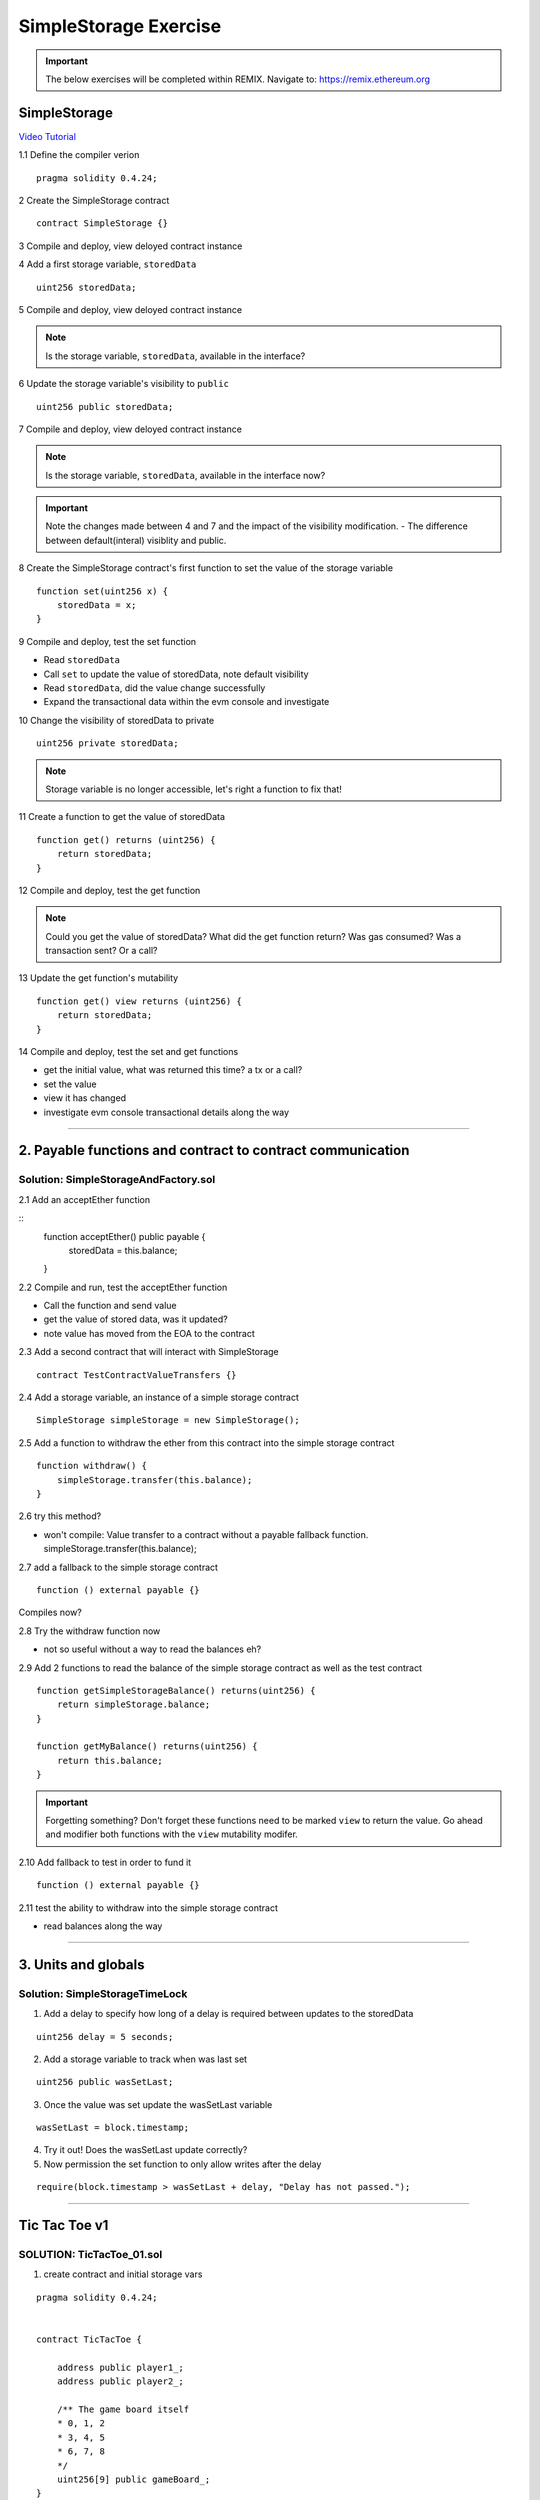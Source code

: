 ==================
SimpleStorage Exercise
==================

.. important:: 

  The below exercises will be completed within REMIX.
  Navigate to: `https://remix.ethereum.org <https://remix.ethereum.org/#optimize=true&version=soljson-v0.4.24+commit.e67f0147.js>`_

SimpleStorage 
=====================================================================================================================
`Video Tutorial <https://drive.google.com/open?id=1oFj8STACT0u3fyjRC04PtyTDpMCjVwy0>`_

1.1 Define the compiler verion

::

  pragma solidity 0.4.24;

2 Create the SimpleStorage contract

::

  contract SimpleStorage {}


3 Compile and deploy, view deloyed contract instance 

4 Add a first storage variable, ``storedData``

::

  uint256 storedData;

5 Compile and deploy, view deloyed contract instance

.. note::

  Is the storage variable, ``storedData``, available in the interface?

6 Update the storage variable's visibility to ``public``

::

  uint256 public storedData;


7 Compile and deploy, view deloyed contract instance

.. note::

  Is the storage variable, ``storedData``, available in the interface now?


.. important::

  Note the changes made between 4 and 7 and the impact of the visibility modification.
  - The difference between default(interal) visiblity and public.

8 Create the SimpleStorage contract's first function to set the value of the storage variable

::

  function set(uint256 x) {
      storedData = x;
  }    

9 Compile and deploy, test the set function

- Read ``storedData``
- Call ``set`` to update the value of storedData, note default visibility
- Read ``storedData``, did the value change successfully
- Expand the transactional data within the evm console and investigate

10 Change the visibility of storedData to private

::

  uint256 private storedData;

.. note::

  Storage variable is no longer accessible, let's right a function to fix that!

11 Create a function to get the value of storedData 

::

  function get() returns (uint256) {
      return storedData;
  }

12 Compile and deploy, test the get function

.. note::

  Could you get the value of storedData?  
  What did the get function return?
  Was gas consumed?  Was a transaction sent?  Or a call?

13 Update the get function's mutability 

::

  function get() view returns (uint256) {
      return storedData;
  }


14 Compile and deploy, test the set and get functions

- get the initial value, what was returned this time? a tx or a call?
- set the value
- view it has changed
- investigate evm console transactional details along the way

====

2. Payable functions and contract to contract communication
===========================================================

Solution: SimpleStorageAndFactory.sol
-------------------------------------

2.1 Add an acceptEther function

::
    function acceptEther() public payable {
        storedData = this.balance;
    }

2.2 Compile and run, test the acceptEther function

- Call the function and send value 
- get the value of stored data, was it updated?
- note value has moved from the EOA to the contract

2.3 Add a second contract that will interact with SimpleStorage

:: 

  contract TestContractValueTransfers {}

2.4 Add a storage variable, an instance of a simple storage contract

::

  SimpleStorage simpleStorage = new SimpleStorage();

2.5 Add a function to withdraw the ether from this contract into the simple storage contract 

::

  function withdraw() {
      simpleStorage.transfer(this.balance);
  }

2.6 try this method?  

- won't compile: Value transfer to a contract without a payable fallback function. simpleStorage.transfer(this.balance);

2.7 add a fallback to the simple storage contract

:: 

  function () external payable {}

Compiles now?


2.8 Try the withdraw function now

- not so useful without a way to read the balances eh?

2.9 Add 2 functions to read the balance of the simple storage contract as well as the test contract

::

    function getSimpleStorageBalance() returns(uint256) {
        return simpleStorage.balance;
    }
    
    function getMyBalance() returns(uint256) {
        return this.balance;
    }

.. important:: 

  Forgetting something?  Don't forget these functions need to be marked ``view`` to return the value.
  Go ahead and modifier both functions with the ``view`` mutability modifer.

2.10 Add fallback to test in order to fund it

::

  function () external payable {}

2.11 test the ability to withdraw into the simple storage contract

- read balances along the way

====

3. Units and globals
=================

Solution: SimpleStorageTimeLock
-------------------------------

1. Add a delay to specify how long of a delay is required between updates to the storedData 

::

  uint256 delay = 5 seconds;

2. Add a storage variable to track when was last set

::

  uint256 public wasSetLast;

3. Once the value was set update the wasSetLast variable

::

  wasSetLast = block.timestamp;

4. Try it out!  Does the wasSetLast update correctly?

5. Now permission the set function to only allow writes after the delay

::

  require(block.timestamp > wasSetLast + delay, "Delay has not passed.");

====

Tic Tac Toe v1
==============

SOLUTION: TicTacToe_01.sol
--------------------------

1. create contract and initial storage vars

::

    pragma solidity 0.4.24;


    contract TicTacToe {
        
        address public player1_;
        address public player2_;
        
        /** The game board itself 
        * 0, 1, 2
        * 3, 4, 5
        * 6, 7, 8
        */
        uint256[9] public gameBoard_;
    }

2. Create a function to allow a game to be started

::

    function startGame(address _player1, address _player2) external {
        player1_ = _player1;
        player2_ = _player2;
    }

3. Now players need to be able to take a turn, specifying where they want to place their x or 0
- create a function to allow this

::

    /**
     * @notice Take your turn placing your x or o
     * @param _x X coordinate
     * @param _y Y coordinate
     */
    function takeTurn(uint256 _x, uint256 _y) external {}

4. We need to calculate the correpsonding index in the array based on the x and y passed in
- explain how this is computed

::

    uint256 boardLocation = _y*3 + _x;

5. Determine the identifier to mark the board with

::

    uint256 identifier;
    msg.sender == player1_ ? identifier = 1 : identifier = 2; 

6. Mark the board, update the array

::

    gameBoard_[boardLocation] = identifier;

7. Give it a shot!  Try starting a game and taking turns, watch as the game board's indexes are filled.

- now take a look what problems do you notice?

**STOP RECORDING**

- did you have some time to play with the contract?
- Any big issues come up?
- what we noticed was:

.. important::

    What problems currently exist with this?
    
    - Anyone can take turns!
    - A player can overwrite a spot that has already been taken
    - A player may take many turns in a row, now alternating enforcement

    Let's tackle these problems first!


8. Require that only player1 or player 2 may take turns

::

    require(msg.sender == player1_ || msg.sender == player2_, "Not a valid player.");

9. Add a pre condition check to confirm the spot on the board is not already taken 

::

    require(gameBoard_[boardLocation] == 0, "Spot taken!");

10. Add a storage variable to track who just took a turn

::
    address public lastPlayed_;

11. Following a turn being taken update the storage variable

::

    lastPlayed_ = msg.sender;

12. Check that the same player is not trying to take another turn

::
    require(msg.sender != lastPlayed_, "Not your turn.");


**Try taking turns now!  More restricted / protected?**


.. important::

    Happy?

    What else do we need to fix?

    How about a conclusion to the game?

    Let's look into how we can compute a winner


13. First define which combintations within the game board, which indexes, define a "win"

::

    /**
     * Winning filters:
     * 0, 1, 2
     * 3, 4, 5
     * 6, 7, 8
     * 
     * 3 in a row:
     * [0,1,2] || [3,4,5] || [6,7,8] 
     * 
     * 3 in a column:
     * [0,3,6] || [1,4,7] || [2,5,8] 
     * 
     * Diagonals:
     * [0,4,8] || [6,7,8]
     */

14. Create a function to compute a winner and Implement these combintations as filters to filter the board with

::

    function isWinner(uint256 identifier) private view returns(bool) {
        uint8[3][8] memory winningFilters = [
            [0,1,2],[3,4,5],[6,7,8],  // rows
            [0,3,6],[1,4,7],[2,5,8],  // columns
            [0,4,8],[6,7,8]           // diagonals
        ];
    }
        
15. Create a for loop to iterate over each filter

::

    for (uint8 i = 0; i < winningFilters.length; i++) {
        uint8[3] memory filter = winningFilters[i];
    }

16. Add a storage variable to define the winner

::
    
    address public winner_;

17. Compare each filter against the game board and see if the player has won with their latest turn

::

    if (
        gameBoard_[filter[0]]==identifier && 
        gameBoard_[filter[1]]==identifier && 
        gameBoard_[filter[2]]==identifier
    ) {
        return true;
    }

18. After each turn is taken see if there is a winner, update storage with the winner

::

    if (isWinner(identifier)) {
        winner_ = msg.sender;
    }

**Try it out!! see if the winner is set if 3 in a row is found**

**STOP RECORDING**

.. important:: 

    Are we done?  

    ... still a few problems

    - Turns can still continue to be taken, no notification that the game has ended
    - What happens in the case of a draw?

19. Add a storage variable to signify the game has ended

::

    bool public gameOver_;

20. If a winner was found update that the game has ended

::

    gameOver_ = true;

21.  Add a storage variable to count how many turns have been taken, will use to define a draw

::

    uint256 public turnsTaken_;

22. After a turn is taken update the turns taken storage variable

::

    turnsTaken_++;

23.  Add a conditional that if 9 turns have been taken the game has ended with no winner

::

    else if (turnsTaken_ == 9) {
        gameOver_ = true;
    }

24. Add a last pre condition check that the game is still active

::

    require(!gameOver_, "Sorry game has concluded.");
    

**Try it out!!**

1. start game, account 1 and 2
2. take turns back and forth, 0,1 0,2 0,3 => player to win
    - view turns taken updating
    - view no winner yet
    - view game has not ended
3. View that the winner has been set
4. view that game has ended
5. Try and take another turn => view output

**OK how about a friendly wager!**

25. Add a storage variable to hold the placed wagers

::

    mapping(address => uint256) public wagers_;

26. Add a function to allow the players to place a wager

::

    function placeWager() external payable {
        require(msg.sender == player1_ || msg.sender == player2_, "Not a valid player.");
        wagers_[msg.sender] = msg.value;
    }

27. Update the logic if a winner is found to transfer all the value to them

::

    msg.sender.transfer(address(this).balance);

28. Update the logic to refund the value if a draw

::

    player1_.transfer(wagers_[player1_]);
    player2_.transfer(wagers_[player2_]);


**Go play!  Earn some ETH.**

Homework!

- What happens when a new game wants to be started in the same contract?
- How to allow this?  When to allow this?  Reset storage variables?


Intro Token
===========


1. Create empty contract

::

    pragma solidity 0.4.24;

    contract MyToken {}

2. Add the contract metadata, identifying data

::

    string public symbol = 'BLG';
    string public name = 'Blockchain Learning Group Community Token';

pragma solidity 0.4.24;

contract MyToken {
  string public symbol = 'BLG';
  string public name = 'Blockchain Learning Group Community Token';
}


3. Add the storage variables

::

    uint256 public totalSupply_;
    mapping (address => uint256) public balances_;


pragma solidity 0.4.24;

contract MyToken {
  string public symbol = 'BLG';
  string public name = 'Blockchain Learning Group Community Token';
  
  uint256 public totalSupply_;
  mapping (address => uint256) public balances_;
}

4. Define the rate

::

    // Rate of tokens to issue per unit of wei, 1 wei = 2 tokens
    uint256 public rate = 2; 

pragma solidity 0.4.24;

contract MyToken {
  string public symbol = 'BLG';
  string public name = 'Blockchain Learning Group Community Token';
  
  uint256 public totalSupply_;
  mapping (address => uint256) public balances_;
  
  // Rate of tokens to issue per unit of wei, 1 wei = 2 tokens
  uint256 public rate = 2; 
}

5. Add the events

::

    event Transfer(address from, address to, uint value);
    event TokensMinted(address to, uint256 value, uint256 totalSupply);

pragma solidity 0.4.24;

contract MyToken {
  string public symbol = 'BLG';
  string public name = 'Blockchain Learning Group Community Token';
  
  uint256 public totalSupply_;
  mapping (address => uint256) public balances_;
  
  // Rate of tokens to issue per unit of wei, 1 wei = 2 tokens
  uint256 public rate = 2; 
  
  event Transfer(address from, address to, uint value);
  event TokensMinted(address to, uint256 value, uint256 totalSupply);
}

6. Add a buy method

::

    function buy() external payable {
        uint256 tokenAmount = msg.value * rate;

        totalSupply_ += tokenAmount;
        balances_[msg.sender] += tokenAmount;

        emit TokensMinted(msg.sender, msg.value, totalSupply_);
        emit Transfer(address(0), msg.sender, msg.value);
    }

pragma solidity 0.4.24;

contract MyToken {
  string public symbol = 'BLG';
  string public name = 'Blockchain Learning Group Community Token';
  
  uint256 public totalSupply_;
  mapping (address => uint256) public balances_;
  
  // Rate of tokens to issue per unit of wei, 1 wei = 2 tokens
  uint256 public rate = 2; 
  
  event Transfer(address from, address to, uint value);
  event TokensMinted(address to, uint256 value, uint256 totalSupply);
  
  function buy() external payable {
    uint256 tokenAmount = msg.value * rate;

    totalSupply_ += tokenAmount;
    balances_[msg.sender] += tokenAmount;

    emit TokensMinted(msg.sender, msg.value, totalSupply_);
    emit Transfer(address(0), msg.sender, msg.value);
  }
}

7. Add a getter to check the balance of the token contract

::

    function balance() external view returns(uint256) {
      return address(this).balance;
    }

**buy some tokens and watch the balances mapping and eth balances, and monitor the balance of the contract**

pragma solidity 0.4.24;

contract MyToken {
  string public symbol = 'BLG';
  string public name = 'Blockchain Learning Group Community Token';
  
  uint256 public totalSupply_;
  mapping (address => uint256) public balances_;
  
  // Rate of tokens to issue per unit of wei, 1 wei = 2 tokens
  uint256 public rate = 2; 
  
  event Transfer(address from, address to, uint value);
  event TokensMinted(address to, uint256 value, uint256 totalSupply);
  
  function buy() external payable {
    uint256 tokenAmount = msg.value * rate;

    totalSupply_ += tokenAmount;
    balances_[msg.sender] += tokenAmount;

    emit TokensMinted(msg.sender, msg.value, totalSupply_);
    emit Transfer(address(0), msg.sender, msg.value);
  }

  function balance() external view returns(uint256) {
      return address(this).balance;
  }
}

8. Add a transfer function

::

    function transfer (address _to, uint256 _value) external {
        require(balances_[msg.sender] >= _value, 'Sender balance is insufficient');

        balances_[msg.sender] -= _value;
        balances_[_to] += _value;

        emit Transfer(msg.sender, _to, _value);
    }

pragma solidity 0.4.24;

contract MyToken {
  string public symbol = 'BLG';
  string public name = 'Blockchain Learning Group Community Token';
  
  uint256 public totalSupply_;
  mapping (address => uint256) public balances_;
  
  // Rate of tokens to issue per unit of wei, 1 wei = 2 tokens
  uint256 public rate = 2; 
  
  event Transfer(address from, address to, uint value);
  event TokensMinted(address to, uint256 value, uint256 totalSupply);
  
  function buy() external payable {
    uint256 tokenAmount = msg.value * rate;

    totalSupply_ += tokenAmount;
    balances_[msg.sender] += tokenAmount;

    emit TokensMinted(msg.sender, msg.value, totalSupply_);
    emit Transfer(address(0), msg.sender, msg.value);
  }
  
  function balance() external view returns(uint256) {
      return address(this).balance;
  }

  function transfer (address _to, uint256 _value) external {
    require(balances_[msg.sender] >= _value, 'Sender balance is insufficient');

    balances_[msg.sender] -= _value;
    balances_[_to] += _value;

    emit Transfer(msg.sender, _to, _value);
  }
}

**Buy and transfer some tokens!**

9. add a withdraw function

::

    function withdraw(address _wallet) external {
        _wallet.transfer(address(this).balance);
    }

.. important::

    anyone can withdraw the balance!!

10. add a storage variable to define who the owner of the token is

::

    address public owner_;

11. add a constructor to set the sender of the contract creation transaction as the owner

::

    constructor() public {
        owner_ = msg.sender;
    }

12. permission withdraw to just the owner!

::

    require(msg.sender == owner_, "only the owner may withdraw");

**purchase from some diff accounts then withdraw an watch balances**

pragma solidity 0.4.24;

contract mytoken {
  string public symbol = 'blg';
  string public name = 'blockchain learning group community token';
  
  uint256 public totalsupply_;
  mapping (address => uint256) public balances_;
  
  // rate of tokens to issue per unit of wei, 1 wei = 2 tokens
  uint256 public rate = 2; 
  
  address public owner_;
  
  event transfer(address from, address to, uint value);
  event tokensminted(address to, uint256 value, uint256 totalsupply);
  
  constructor() public {
    owner_ = msg.sender;
  }
  
  function buy() external payable {
    uint256 tokenamount = msg.value * rate;

    totalsupply_ += tokenamount;
    balances_[msg.sender] += tokenamount;

    emit tokensminted(msg.sender, msg.value, totalsupply_);
    emit transfer(address(0), msg.sender, msg.value);
  }

  function balance() external view returns(uint256) {
      return address(this).balance;
  }
  
  function transfer (address _to, uint256 _value) external {
    require(balances_[msg.sender] >= _value, 'sender balance is insufficient');

    balances_[msg.sender] -= _value;
    balances_[_to] += _value;

    emit transfer(msg.sender, _to, _value);
  }
  
  function withdraw(address _wallet) external {
    require(msg.sender == owner_, "only the owner may withdraw");
    _wallet.transfer(address(this).balance);
  }
}


v3 - extended tic tac toe
=====

SOLUTION: TicTacToe_02
======================


tx origin vs msg.sender
=======================

SOLUTION: TxOriginVsMsgSender.sol
---------------------------------


